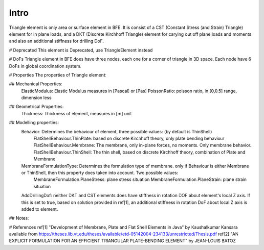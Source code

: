 Intro
=====
Triangle element is only area or surface element in BFE. It is consist of a CST (Constant Stress (and Strain) Triangle) element for in plane loads, and a DKT (Discrete Kirchhoff Triangle) element for carying out off plane loads and moments and also an additional stiffness for drilling DoF.

# Deprecated
This element is Deprecated, use TriangleElement instead

# DoFs
Triangle element in BFE does have three nodes, each one for a corner of triangle in 3D space. Each node have 6 DoFs in global coordination system.

# Properties
The properties of Triangle element:

## Mechanical Properties:
	ElasticModulus: Elastic Modulus measures in [Pascal] or [Pas]
	PoissonRatio: poisson ratio, in [0,0.5] range, dimension less
	
## Geometrical Properties:
	Thickness: Thickness of element, measures in [m] unit
	
## Modelling properties:
	Behavior: Determines the behaviour of element, three possible values: (by default is ThinShell)
		FlatShellBehaviour.ThinPlate: based on discrete Kirchhoff theory, only plate bending behaviour
		FlatShellBehaviour.Membrane: The membrane, only in-plane forces, no moments. Only membrane behavior.
		FlatShellBehaviour.ThinShell: The thin shell, based on discrete Kirchhoff theory, combination of Plate and Membrane
		
	MembraneFormulationType: Determines the formulation type of membrane. only if Behaviour is either Membrane or ThinShell, then this property does taken into account. Two possible values:
		MembraneFormulation.PlaneStress: plane stress situation
		MembraneFormulation.PlaneStrain: plane strain situation
	
	AddDrillingDof: neither DKT and CST elements does have stiffness in rotation DOF about element's local Z axis. 
	If this is set to true, based on solution provided in ref[1], an additional stiffness in rotation DoF about local Z axis is added to element.
	
## Notes:

	
	
# References
ref[1] "Development of Membrane, Plate and Flat Shell Elements in Java" by Kaushalkumar Kansara available from https://theses.lib.vt.edu/theses/available/etd-05142004-234133/unrestricted/Thesis.pdf
ref[2] "AN EXPLICIT FORMULATION FOR AN EFFICIENT TRIANGULAR PLATE-BENDING ELEMENT" by JEAN-LOUIS BATOZ
